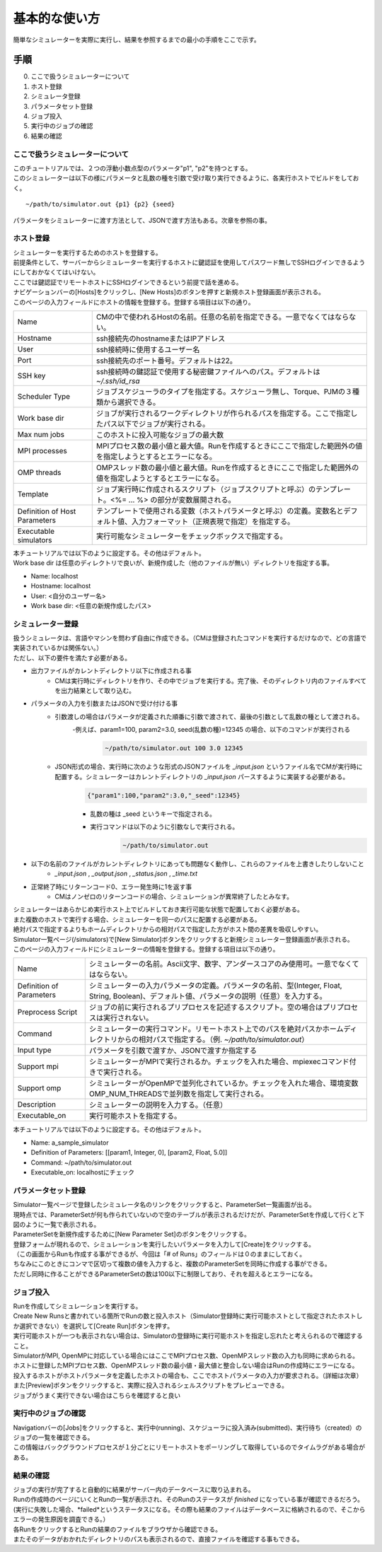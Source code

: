 ==========================================
基本的な使い方
==========================================

簡単なシミュレーターを実際に実行し、結果を参照するまでの最小の手順をここで示す。

手順
================

0. ここで扱うシミュレーターについて
1. ホスト登録
2. シミュレータ登録
3. パラメータセット登録
4. ジョブ投入
5. 実行中のジョブの確認
6. 結果の確認

ここで扱うシミュレーターについて
----------------------------

| このチュートリアルでは、２つの浮動小数点型のパラメータ"p1", "p2"を持つとする。
| このシミュレーターは以下の様にパラメータと乱数の種を引数で受け取り実行できるように、各実行ホストでビルドをしておく。
::

~/path/to/simulator.out {p1} {p2} {seed}

パラメータをシミュレーターに渡す方法として、JSONで渡す方法もある。次章を参照の事。

ホスト登録
----------------------------

| シミュレーターを実行するためのホストを登録する。
| 前提条件として、サーバーからシミュレーターを実行するホストに鍵認証を使用してパスワード無しでSSHログインできるようにしておかなくてはいけない。
| ここでは鍵認証でリモートホストにSSHログインできるという前提で話を進める。

| ナビゲーションバーの[Hosts]をクリックし、[New Hosts]のボタンを押すと新規ホスト登録画面が表示される。
| このページの入力フィールドにホストの情報を登録する。登録する項目は以下の通り。

============================= ======================================================================
Name                          CMの中で使われるHostの名前。任意の名前を指定できる。一意でなくてはならない。
Hostname                      ssh接続先のhostnameまたはIPアドレス
User                          ssh接続時に使用するユーザー名
Port                          ssh接続先のポート番号。デフォルトは22。
SSH key                       ssh接続時の鍵認証で使用する秘密鍵ファイルへのパス。デフォルトは *~/.ssh/id_rsa*
Scheduler Type                ジョブスケジューラのタイプを指定する。スケジューラ無し、Torque、PJMの３種類から選択できる。
Work base dir                 ジョブが実行されるワークディレクトリが作られるパスを指定する。ここで指定したパス以下でジョブが実行される。
Max num jobs                  このホストに投入可能なジョブの最大数
MPI processes                 MPIプロセス数の最小値と最大値。Runを作成するときにここで指定した範囲外の値を指定しようとするとエラーになる。
OMP threads                   OMPスレッド数の最小値と最大値。Runを作成するときにここで指定した範囲外の値を指定しようとするとエラーになる。
Template                      ジョブ実行時に作成されるスクリプト（ジョブスクリプトと呼ぶ）のテンプレート。<%= ... %> の部分が変数展開される。
Definition of Host Parameters テンプレートで使用される変数（ホストパラメータと呼ぶ）の定義。変数名とデフォルト値、入力フォーマット（正規表現で指定）を指定する。
Executable simulators         実行可能なシミュレーターをチェックボックスで指定する。
============================= ======================================================================

| 本チュートリアルでは以下のように設定する。その他はデフォルト。
| Work base dir は任意のディレクトリで良いが、新規作成した（他のファイルが無い）ディレクトリを指定する事。
- Name: localhost
- Hostname: localhost
- User: <自分のユーザー名>
- Work base dir: <任意の新規作成したパス>

シミュレーター登録
----------------------------

| 扱うシミュレータは、言語やマシンを問わず自由に作成できる。（CMは登録されたコマンドを実行するだけなので、どの言語で実装されているかは関係ない。）
| ただし、以下の要件を満たす必要がある。

- 出力ファイルがカレントディレクトリ以下に作成される事
    - CMは実行時にディレクトリを作り、その中でジョブを実行する。完了後、そのディレクトリ内のファイルすべてを出力結果として取り込む。
- パラメータの入力を引数またはJSONで受け付ける事
    - 引数渡しの場合はパラメータが定義された順番に引数で渡されて、最後の引数として乱数の種として渡される。
        -例えば、param1=100, param2=3.0, seed(乱数の種)=12345 の場合、以下のコマンドが実行される
          .. code-block:: sh

            ~/path/to/simulator.out 100 3.0 12345

    - JSON形式の場合、実行時に次のような形式のJSONファイルを *_input.json* というファイル名でCMが実行時に配置する。シミュレーターはカレントディレクトリの *_input.json* パースするように実装する必要がある。
        .. code-block:: json

          {"param1":100,"param2":3.0,"_seed":12345}

        - 乱数の種は _seed というキーで指定される。
        - 実行コマンドは以下のように引数なしで実行される。
            .. code-block:: sh

              ~/path/to/simulator.out

- 以下の名前のファイルがカレントディレクトリにあっても問題なく動作し、これらのファイルを上書きしたりしないこと
    - *_input.json* , *_output.json* , *_status.json* , *_time.txt*
- 正常終了時にリターンコード0、エラー発生時に1を返す事
    - CMはノンゼロのリターンコードの場合、シミュレーションが異常終了したとみなす。

| シミュレーターはあらかじめ実行ホスト上でビルドしておき実行可能な状態で配置しておく必要がある。
| また複数のホストで実行する場合、シミュレーターを同一のパスに配置する必要がある。
| 絶対パスで指定するよりもホームディレクトリからの相対パスで指定した方がホスト間の差異を吸収しやすい。

| Simulator一覧ページ(/simulators)で[New Simulator]ボタンをクリックすると新規シミュレーター登録画面が表示される。
| このページの入力フィールドにシミュレーターの情報を登録する。登録する項目は以下の通り。

============================= ===============================================================================================
Name                          シミュレーターの名前。Ascii文字、数字、アンダースコアのみ使用可。一意でなくてはならない。
Definition of Parameters      シミュレーターの入力パラメータの定義。パラメータの名前、型(Integer, Float, String, Boolean)、デフォルト値、パラメータの説明（任意）を入力する。
Preprocess Script             ジョブの前に実行されるプリプロセスを記述するスクリプト。空の場合はプリプロセスは実行されない。
Command                       シミュレーターの実行コマンド。リモートホスト上でのパスを絶対パスかホームディレクトリからの相対パスで指定する。（例. *~/path/to/simulator.out*）
Input type                    パラメータを引数で渡すか、JSONで渡すか指定する
Support mpi                   シミュレーターがMPIで実行されるか。チェックを入れた場合、mpiexecコマンド付きで実行される。
Support omp                   シミュレーターがOpenMPで並列化されているか。チェックを入れた場合、環境変数OMP_NUM_THREADSで並列数を指定して実行される。
Description                   シミュレーターの説明を入力する。（任意）
Executable_on                 実行可能ホストを指定する。
============================= ===============================================================================================

| 本チュートリアルでは以下のように設定する。その他はデフォルト。
- Name: a_sample_simulator
- Definition of Parameters: [[param1, Integer, 0], [param2, Float, 5.0]]
- Command: ~/path/to/simulator.out
- Executable_on: localhostにチェック

パラメータセット登録
----------------------------

| Simulator一覧ページで登録したシミュレータ名のリンクをクリックすると、ParameterSet一覧画面が出る。
| 現時点では、ParameterSetが何も作られていないので空のテーブルが表示されるだけだが、ParameterSetを作成して行くと下図のように一覧で表示される。

| ParameterSetを新規作成するために[New Parameter Set]のボタンをクリックする。
| 登録フォームが現れるので、シミュレーションを実行したいパラメータを入力して[Create]をクリックする。
| （この画面からRunも作成する事ができるが、今回は「# of Runs」のフィールドは０のままにしておく。

| ちなみにこのときにコンマで区切って複数の値を入力すると、複数のParameterSetを同時に作成する事ができる。
| ただし同時に作ることができるParameterSetの数は100以下に制限しており、それを超えるとエラーになる。

ジョブ投入
-----------------------------------------

| Runを作成してシミュレーションを実行する。
| Create New Runsと書かれている箇所でRunの数と投入ホスト（Simulator登録時に実行可能ホストとして指定されたホストしか選択できない）を選択して[Create Run]ボタンを押す。
| 実行可能ホストが一つも表示されない場合は、Simulatorの登録時に実行可能ホストを指定し忘れたと考えられるので確認すること。

| SimulatorがMPI, OpenMPに対応している場合にはここでMPIプロセス数、OpenMPスレッド数の入力も同時に求められる。
| ホストに登録したMPIプロセス数、OpenMPスレッド数の最小値・最大値と整合しない場合はRunの作成時にエラーになる。

| 投入するホストがホストパラメータを定義したホストの場合も、ここでホストパラメータの入力が要求される。（詳細は次章）

| また[Preview]ボタンをクリックすると、実際に投入されるシェルスクリプトをプレビューできる。
| ジョブがうまく実行できない場合はこちらを確認すると良い

実行中のジョブの確認
-------------------------------------------

| Navigationバーの[Jobs]をクリックすると、実行中(running)、スケジューラに投入済み(submitted)、実行待ち（created）のジョブの一覧を確認できる。
| この情報はバックグラウンドプロセスが１分ごとにリモートホストをポーリングして取得しているのでタイムラグがある場合がある。

結果の確認
--------------------------------------------

| ジョブの実行が完了すると自動的に結果がサーバー内のデータベースに取り込まれる。
| Runの作成時のページにいくとRunの一覧が表示され、そのRunのステータスが *finished* になっている事が確認できるだろう。
| (実行に失敗した場合、*failed*というステータスになる。その際も結果のファイルはデータベースに格納されるので、そこからエラーの発生原因を調査できる。）

| 各RunをクリックするとRunの結果のファイルをブラウザから確認できる。
| またそのデータがおかれたディレクトリのパスも表示されるので、直接ファイルを確認する事もできる。

